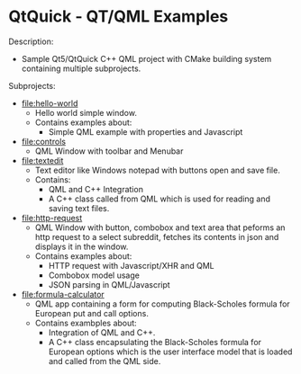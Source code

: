 * QtQuick - QT/QML Examples 

Description: 

 + Sample Qt5/QtQuick C++ QML project with CMake building  system
   containing multiple subprojects. 

Subprojects: 

 * [[file:hello-world][file:hello-world]]
   + Hello world simple window.
   + Contains examples about:
     * Simple QML example with properties and Javascript

 * [[file:controls][file:controls]]
   + QML Window with toolbar and Menubar 

 * [[file:textedit][file:textedit]]
   * Text editor like Windows notepad with buttons open and save
     file.
   * Contains:
     * QML and C++ Integration 
     * A C++ class called from QML which is used for reading and
       saving text files.

 * [[file:http-request][file:http-request]]
   + QML Window with button, combobox and text area that peforms an
     http request to a select subreddit, fetches its contents in json
     and displays it in the window.
   + Contains examples about:
     + HTTP request with Javascript/XHR and QML
     + Combobox model usage
     + JSON parsing in QML/Javascript 


 * [[file:formula-calculator][file:formula-calculator]]
   * QML app containing a form for computing Black-Scholes formula for
     European put and call options.
   * Contains exambples about:
     * Integration of QML and C++.
     * A C++ class encapsulating the Black-Scholes formula for
       European options which is the user interface model that is
       loaded and called from the QML side.




